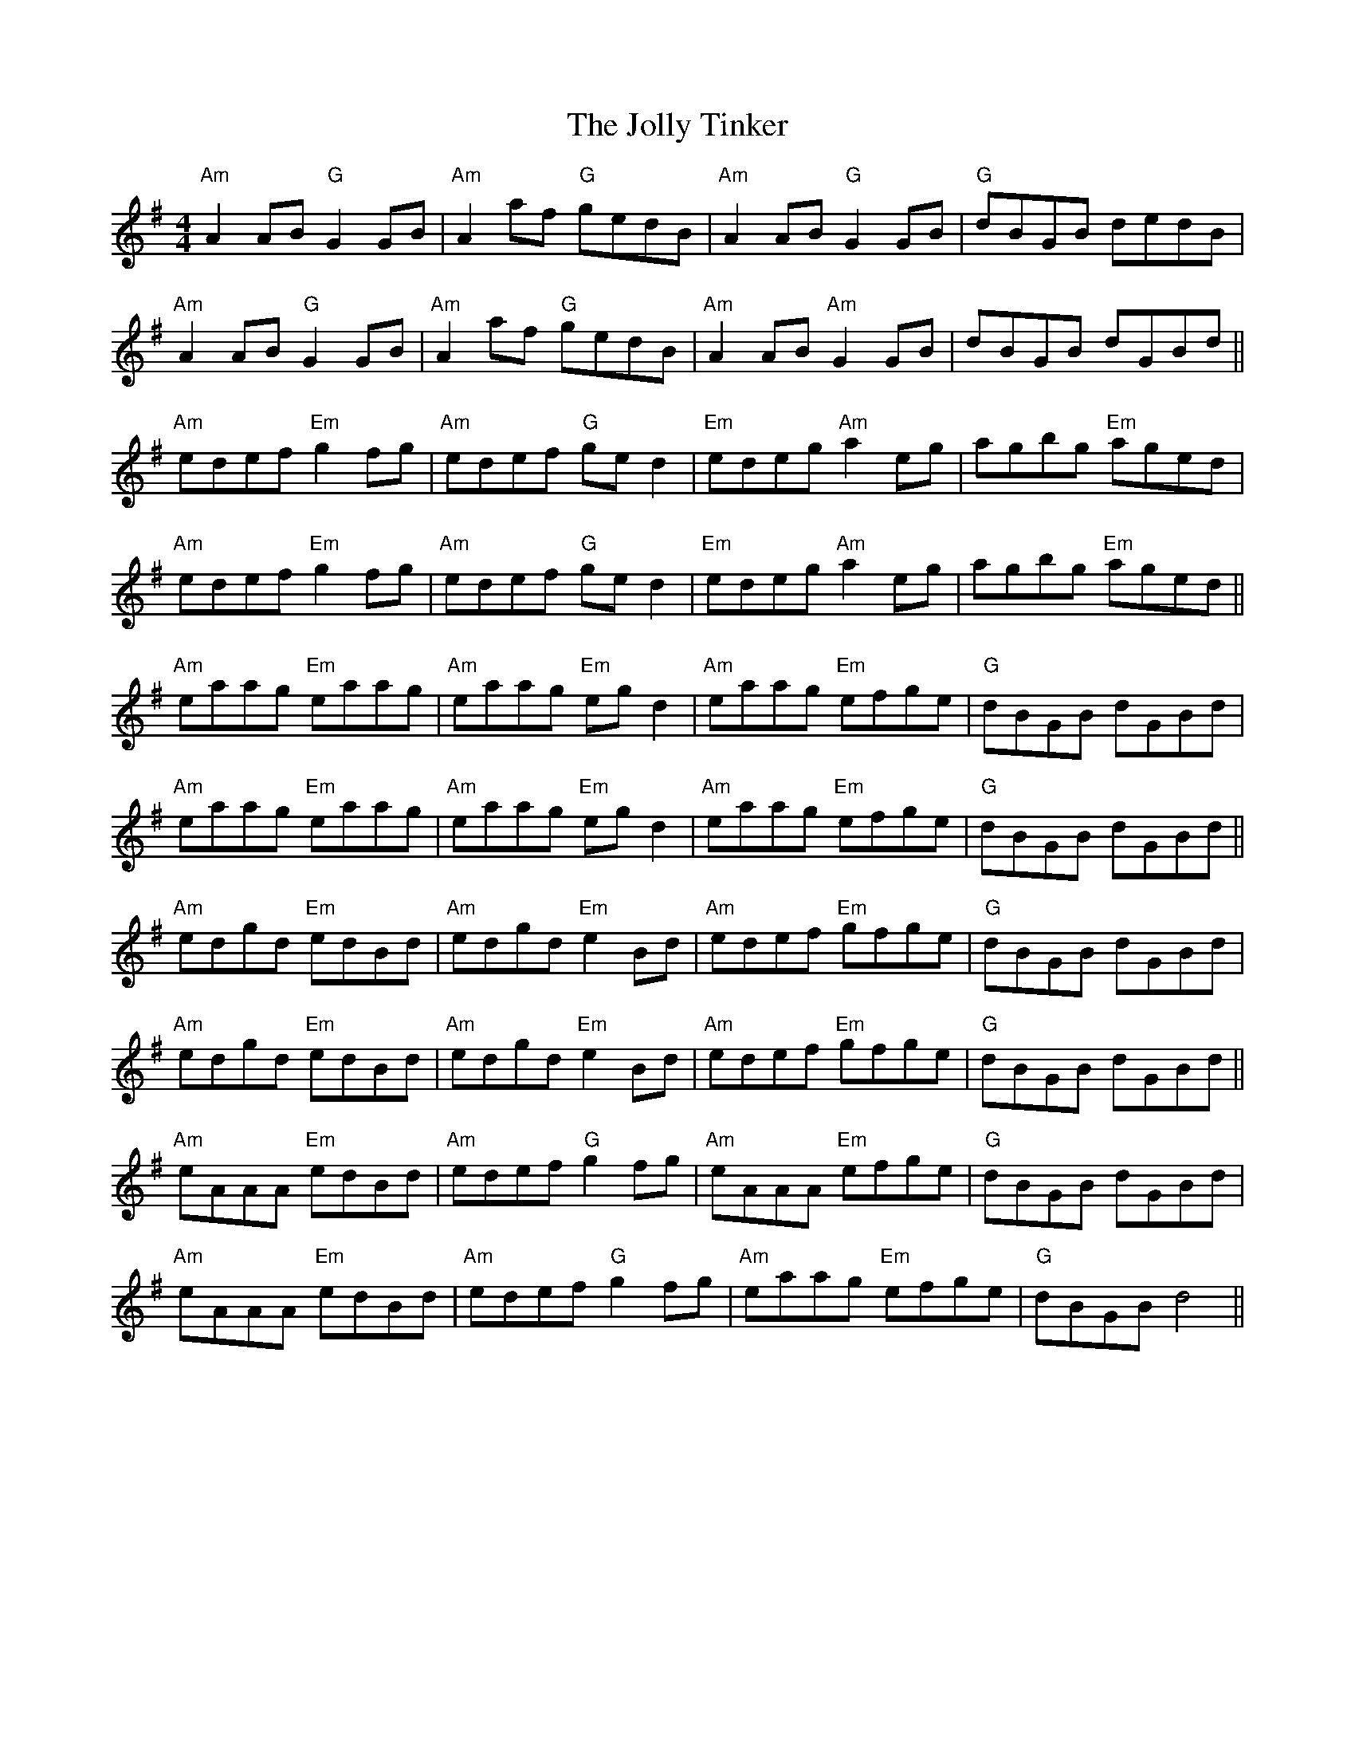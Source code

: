 X: 20879
T: Jolly Tinker, The
R: reel
M: 4/4
K: Gmajor
"Am"A2 AB "G"G2 GB|"Am" A2 af "G" gedB|"Am" A2 AB "G" G2 GB|"G" dBGB dedB|
"Am" A2 AB "G" G2 GB|"Am" A2 af "G" gedB|"Am" A2 AB "Am" G2 GB|dBGB dGBd||
"Am" edef "Em" g2 fg|"Am" edef "G" ge d2|"Em" edeg "Am" a2 eg|agbg "Em" aged|
"Am" edef "Em" g2 fg|"Am" edef "G" ge d2|"Em" edeg "Am" a2 eg|agbg "Em" aged||
"Am" eaag "Em" eaag|"Am" eaag "Em" eg d2|"Am" eaag "Em" efge|"G" dBGB dGBd|
"Am" eaag "Em" eaag|"Am" eaag "Em" eg d2|"Am" eaag "Em" efge|"G" dBGB dGBd||
"Am" edgd "Em"edBd|"Am" edgd "Em"e2 Bd|"Am" edef "Em"gfge|"G" dBGB dGBd|
"Am" edgd "Em"edBd|"Am" edgd "Em"e2 Bd|"Am" edef "Em"gfge|"G" dBGB dGBd||
"Am" eAAA "Em"edBd|"Am" edef "G" g2 fg|"Am" eAAA "Em"efge|"G" dBGB dGBd|
"Am" eAAA "Em"edBd|"Am" edef "G" g2 fg|"Am" eaag "Em"efge|"G" dBGB d4||


